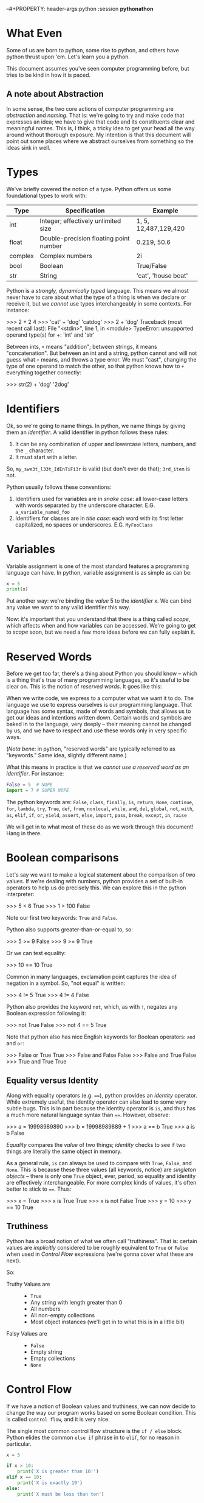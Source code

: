 --#+PROPERTY: header-args:python :session *pythonathon*
#+PROPERTY: header-args        :exports both :results output

* What Even
Some of us are born to python, some rise to python, and others have python
thrust upon 'em. Let's learn you a python.

This document assumes you've seen computer programming before, but tries to be
kind in how it is paced.

** A note about Abstraction
In some sense, the two core actions of computer programming are /abstraction/ and
/naming/. That is: we're going to try and make code that expresses an idea; we
have to give that code and its constituents clear and meaningful names. This is,
I think, a tricky idea to get your head all the way around without thorough
exposure. My intention is that this document will point out some places where we
abstract ourselves from something so the ideas sink in well.

* Types
We've briefly covered the notion of a type. Python offers us some foundational
types to work with:

|---------+----------------------------------------+----------------------|
| Type    | Specification                          | Example              |
|---------+----------------------------------------+----------------------|
| int     | Integer; effectively unlimited size    | 1, 5, 12,487,129,420 |
| float   | Double-precision floating point number | 0.219, 50.6          |
| complex | Complex numbers                        | 2i                   |
| bool    | Boolean                                | True/False           |
| str     | String                                 | 'cat', 'house boat'  |
|---------+----------------------------------------+----------------------|

Python is a /strongly, dynamically typed/ language. This means we almost never
have to care about what the type of a thing is when we declare or receive it,
but we /cannot/ use types interchangeably in some contexts. For instance:

#+BEGIN_EXAMPLE python
>>> 2 + 2
4
>>> 'cat' + 'dog'
'catdog'
>>> 2 + 'dog'
Traceback (most recent call last):
  File "<stdin>", line 1, in <module>
TypeError: unsupported operand type(s) for +: 'int' and 'str'
#+END_EXAMPLE

Between ints, ~+~ means "addition"; between strings, it means "concatenation". But
between an int and a string, python cannot and will not guess what ~+~ means, and
throws a type error. We must "cast", changing the type of one operand to match
the other, so that python knows how to ~+~ everything together correctly:

#+BEGIN_EXAMPLE python
>>> str(2) + 'dog'
'2dog'
#+END_EXAMPLE

* Identifiers
Ok, so we're going to name things. In python, we name things by giving them an
/identifier/. A valid identifier in python follows these rules:

1. It can be any combination of upper and lowercase letters, numbers, and the ~_~ character.
2. It must start with a letter.

So, ~my_swe3t_l33t_IdEnTiFi3r~ is valid (but don't ever do that); ~3rd_item~ is not.

Python usually follows these conventions:

1. Identifiers used for variables are in /snake case/: all lower-case letters with
   words separated by the underscore character.
   E.G. ~a_variable_named_foo~
2. Identifiers for classes are in /title case/: each word with its first letter
   capitalized, no spaces or underscores.
   E.G. ~MyFooClass~

* Variables
Variable assignment is one of the most standard features a programming language
can have. In python, variable assignment is as simple as can be:

#+BEGIN_SRC python
x = 5
print(x)
#+END_SRC

Put another way: we're binding the /value/ 5 to the /identifier/ x. We can bind any
value we want to any valid identifier this way.

Now: it's important that you understand that there is a thing called /scope/,
which affects when and how variables can be accessed. We're going to get to
[[Scope][scope]] soon, but we need a few more ideas before we can fully explain it.

* Reserved Words
Before we get too far, there's a thing about Python you should know -- which is
a thing that's true of many programming languages, so it's useful to be clear
on. This is the notion of /reserved words/. It goes like this:

When we write code, we express to a computer what we want it to do. The language
we use to express ourselves is our programming language. That language has some
syntax, made of words and symbols, that allows us to get our ideas and
intentions written down. Certain words and symbols are baked in to the language,
very deeply -- their meaning cannot be changed by us, and we have to respect and
use these words only in very specific ways.

(/Nota bene/: in python, "reserved words" are typically referred to as "keywords."
Same idea, slightly different name.)

What this means in practice is that we /cannot use a reserved word as an
identifier/. For instance:

#+BEGIN_SRC python :eval never :exports code
  False = 5  # NOPE
  import = 7 # SUPER NOPE
#+END_SRC

The python keywords are:
~False~, ~class~, ~finally~, ~is~, ~return~, ~None~, ~continue~, ~for~, ~lambda~, ~try~, ~True~, ~def~,
~from~, ~nonlocal~, ~while~, ~and~, ~del~, ~global~, ~not~, ~with~, ~as~, ~elif~, ~if~, ~or~, ~yield~,
~assert~, ~else~, ~import~, ~pass~, ~break~, ~except~, ~in~, ~raise~

We will get in to what most of these do as we work through this document! Hang
in there.

* Boolean comparisons
Let's say we want to make a logical statement about the comparison of two
values. If we're dealing with numbers, python provides a set of built-in
operators to help us do precisely this. We can explore this in the python
interpreter:

#+BEGIN_EXAMPLE python
>>> 5 < 6
True
>>> 1 > 100
False
#+END_EXAMPLE

Note our first two keywords: ~True~ and ~False~.

Python also supports greater-than-or-equal to, so:
#+BEGIN_EXAMPLE python
>>> 5 >= 9
False
>>> 9 >= 9
True
#+END_EXAMPLE

Or we can test equality:

#+BEGIN_EXAMPLE python
>>> 10 == 10
True
#+END_EXAMPLE

Common in many languages, exclamation point captures the idea of negation in a
symbol. So, "not equal" is written:

#+BEGIN_EXAMPLE python
>>> 4 != 5
True
>>> 4 != 4
False
#+END_EXAMPLE

Python also provides the keyword ~not~, which, as with ~!~, negates any Boolean
expression following it:

#+BEGIN_EXAMPLE python
>>> not True
False
>>> not 4 == 5
True
#+END_EXAMPLE

Note that python also has nice English keywords for Boolean operators: ~and~ and
~or~:

#+BEGIN_EXAMPLE python
>>> False or True
True
>>> False and False
False
>>> False and True
False
>>> True and True
True
#+END_EXAMPLE

** Equality versus Identity
Along with equality operators (e.g. ~==~), python provides an /identity/ operator.
While extremely useful, the identity operator can also lead to some very subtle
bugs. This is in part because the identity operator is ~is~, and thus has a much
more natural language syntax than ~==~. However, observe:

#+BEGIN_EXAMPLE python
>>> a = 19998989890
>>> b = 19998989889 + 1
>>> a == b
True
>>> a is b
False
#+END_EXAMPLE

/Equality/ compares the /value/ of two things; /identity/ checks to see if two things
are literally the same object in memory.

As a general rule, ~is~ can always be used to compare with ~True~, ~False~, and ~None~.
This is because these three values (all keywords, notice) are /singleton objects/
-- there is only one ~True~ object, ever, period, so equality and identity are
effectively interchangeable. For more complex kinds of values, it's often better
to stick to ~==~. Thus:

#+BEGIN_EXAMPLE python
>>> x = True
>>> x is True
True
>>> x is not False
True
>>> y = 10
>>> y == 10
True
#+END_EXAMPLE

** Truthiness
Python has a broad notion of what we often call "truthiness". That is: certain
values are /implicitly/ considered to be roughly equivalent to ~True~ or ~False~ when
used in [[Control Flow]] expressions (we're gonna cover what these are next).

So:
- Truthy Values are ::
  - ~True~
  - Any string with length greater than 0
  - All numbers
  - All non-empty collections
  - Most object instances (we'll get in to what this is in a little bit)

- Falsy Values are ::
  - ~False~
  - Empty string
  - Empty collections
  - ~None~

* Control Flow
If we have a notion of Boolean values and truthiness, we can now decide to
change the way our program works based on some Boolean condition. This is called
~control flow~, and it is very nice.

The single most common control flow structure is the ~if / else~ block. Python
elides the common ~else if~ phrase in to ~elif~, for no reason in particular.
#+BEGIN_SRC python
  x = 5

  if x > 10:
      print('X is greater than 10!')
  elif x == 10:
      print('X is exactly 10')
  else:
      print('X must be less than ten')
#+END_SRC

#+RESULTS:
: X must be less than ten

These checks can get quite complex:

#+BEGIN_SRC python :eval never :exports code
  if x < 5 or y is 'cow':
      print('woah')
  elif (x is 5 and y is 5 and z is 5) or skip_the_fives:
      print('okay double woah')
  else:
      print('whew')
#+END_SRC

A thing to notice: instead of doing an explicit comparison, we can use the
[[Truthiness]] of a term directly:

#+BEGIN_SRC python
  if 5:
      print('it must be 5')
#+END_SRC

#+RESULTS:
: it must be 5

Seen slightly less frequently, but still fairly common, is the ~while~ construct,
which loops "while" some term is truthy:

#+BEGIN_SRC python
  x = 0
  while x < 10:
      print(x)
      x = x + 1
#+END_SRC

#+RESULTS:
#+begin_example
0
1
2
3
4
5
6
7
8
9
#+end_example

Note two things:

1. If ~x~ weren't mutated, the loop would loop forever.
2. You can use a ~while~ loop to loop forever, on purpose.

#2 is not uncommonly seen for the "main loop" of a program. That is: if we
#consider a computer "program" to be a thing that sits idle until some action
#occurs, then goes back to being idle, we could express that idea like so:

#+BEGIN_EXAMPLE python
  while True:
      if check_for_user_input():
          respond_appropriately()
#+END_EXAMPLE

* Collections
A "collection" is, as the name implies, a kind of container or group of Things.
Python comes with four main collection types built-in; in practice, we use two
of them vastly more than the others. For every collection, python provides a
/literal/ syntax, which is a shorthand way of creating a new collection.

*Note*: all collections in python are /zero indexed/. This means that the very first
 element in a collection is the 0 element, the second is the 1 element, etc.
 This takes a little getting used to, but is also very common.

Also note: all python collections are /heterogenious/ -- they can contain Things
of any combination of types, including other collections.

** Tuples
A tuple is an immutable, and usually small, collection. It is used to group
together a small number of things we implicitly assert are related to one
another. The tuple literal is a set of parens ~()~. We access the elements of a
tuple by their index.

#+BEGIN_SRC python
  x = ('cat', 'dog', 'phone')
  print(x[0])
  print(x[1])
  print(x[2])
#+END_SRC

#+RESULTS:
: cat
: dog
: phone

Note a python oddity: to make a single-element tuple, a comma is needed after
the first element -- e.g. ~('cat',)~.

Tuples have the useful property of being /hashable[fn:1]/.
** Lists
A ~list~ is one of the data structures we interact with alllllll the time in
python. We can make a list with the ~list~ function, but it's more common to do it
with the list literal, which is a set of square braces ~[]~.

Lists are ordered and mutable. We access the elements of a list by their index.

#+BEGIN_SRC python
  a_list = [5, False, 'gazpacho']

  print(a_list[2])
#+END_SRC

#+RESULTS:
: gazpacho

** Dicts
A ~dict~ captures the notion of key-value pairs in python; the name is short for
/dictionary/, which gives us a very good hit about its use. ~Dicts~ offer us /very
fast/ lookup of elements. There is a ~dict~ function, but we more commonly use the
curly-brace literal, ~{}~, with the internal format keyname, colon, space, value
of key (E.G. ~{name_of_key: value}~.)

The key of a ~dict~ can be any /hashable/ type. What types are hashable, you ask?
Well: any of the primitive types, as well as any class defining the ~__hash__~
trait. Overwhelmingly, the most common thing to use as the key of a ~dict~ is a
string. But note: we can also use a ~tuple~, as long as all the elements inside
are themselves hashable.

We access a list of the keys in a ~dict~ using an instance[fn:2] method called
~keys()~. We access values by the name of their key. Like so:

#+BEGIN_SRC python
  the_dict = {'googoo': 'cachoo',
              'hocus': 'pocus',
              'Marlon': 'Brando'}

  print(the_dict.keys())
  print(the_dict['hocus'])
#+END_SRC

#+RESULTS:
: ['googoo', 'Marlon', 'hocus']
: pocus

** Sets
A set is a very handy data type with a special property: /every element of the
 set is guaranteed unique/. Sets are, thus, used for uniquing, and for
 maintaining collections of unique elements. You can use the ~set~ function, or
 you can use the set literal, which is, slightly confusingly, also curly braces
 ~{}~. (If there are no colons inside the braces, python knows it's a ~set~, not a
 ~dict.~)

When you create a set, all of the elements will be uniqued correctly. This is
done by... wait for it... hashing each element, which means each element in a
set must be hashable.

#+BEGIN_SRC python
  list_with_duplicates = [1, 1, 1, 2, 2, 3, 3, 3, 3, 3, 4, 5, 5, 5, 5, 5, 5]

  the_set = set(list_with_duplicates)

  print(the_set)
#+END_SRC

#+RESULTS:
: set([1, 2, 3, 4, 5])

For those of you with a math bent, you might be thinking, "I wonder if we can
take the union, difference, and intersection of Python's sets?" Good news! You
absolutely can. The interface is exposed as instance methods on a given set.

#+BEGIN_SRC python
  first_set = {1, 2, 3}
  second_set = {3, 4, 5}

  # The union of two sets is all the unique elements of both sets together in one
  print(first_set.union(second_set))

  # The intersection is only those elements found in both sets
  print(first_set.intersection(second_set))

  # The difference is all the elements from the calling set not found in the
  # argument set -- in this case, all the elements in first_set not found in
  # second_set
  print(first_set.difference(second_set))
#+END_SRC

#+RESULTS:
: set([1, 2, 3, 4, 5])
: set([3])
: set([1, 2])

* Iteration and Comprehension
Collections can do a lot of handy things for us. It is, for instance, awfully
useful to be able to group like units of stuff together. A common example of
this is a settings file, which can be loaded in to your application as a ~dict~.
Wanna know the value of a setting? If all your settings are in a ~dict~, you can
access them by key. Easy peasy.

Another very common use case is the need to take some action of every Thing
inside a collection. Python supports this through the ~for~ construct, like this:

#+BEGIN_SRC python
  a_list = [1, 2, 3, 4, 5]

  for number in a_list:
      print(number * number)
#+END_SRC

#+RESULTS:
: 1
: 4
: 9
: 16
: 25

~number~ is an arbitrary name I chose; you can pick any valid python identifier
here, so pick something descriptive for what's in your list.

So, how does python know what kinds of things can be used in a ~for~ loop? The
answer is: much as anything with a ~__hash__~ method is hashable, anything with an
~__iter__~ method is iterable. (We'll cover this more when we go over [[Pythonisms and "magic methods"][magic
methods]].) In practice: all of the core python collection types -- [[Tuples][tuples]], [[Lists][lists]],
[[Dicts][dicts]], and [[Sets][sets]] -- are iterable.

The cagey observer might wonder: /what does it mean to iterate over a dict?/ Great
question. To control what we get when we iterate over a dict, we have several
approaches:

#+BEGIN_SRC python :eval never :exports code
  demo_dict = {'first_key': 'first_value',
               'second_key': 'second_value',
               'third_key': 'third_value'}

  # Iterating only the keys can be done two ways:
  for key in demo_dict.keys():
      print(key)

  # Iterating over the keys is also the "default" behavior if no method is
  # called:
  for key in demo_dict:
      print(key)

  # But maybe you'd rather iterate over the values!
  for value in demo_dict.values():
      print(value)

  # Or maybe you want, wait for it, BOTH AT ONCE:
  for key, value in demo_dict.items():
      print('The key: ' + str(key) + ' maps to value: ' + str(value))
#+END_SRC

This last example uses a technique we haven't talked about called [[Tuple
Destructuring]], which we will get to Soon™.

One last handy trick: sometimes you want to know the index of each value as you
iterate. Observe!

#+BEGIN_SRC python
  a_list = ['cat', 'dog', 'butter']

  tpl = '{} has index {}'
  for idx, item in enumerate(a_list):
      strang = tpl.format(item, idx)
      print(strang)
#+END_SRC

#+RESULTS:
: cat has index 0
: dog has index 1
: butter has index 2

(I've slipped in an early first example of python's [[String Formatting]] system.
We'll get in to it more later!)

** List Comprehensions

* Functions

We've got a *ton* to work with so far. Heck -- we could write some pretty complex
python scripts with just what we've done so far. We've got the notion of storing
a thing to a variable; we've got the notion of a collection, a group of Things.
The next item on our agenda is my personal favorite: the function.

Functions are created using the keyword ~def~, like this:

#+BEGIN_SRC python :eval never :exports code
  def do_nothing():
      """
      An optional docstring
      """
      pass
#+END_SRC

So here's a function that... does nothing. (Our next keyword, ~pass~, is the noop
keyword -- pass means, "just keep on steppin'".) Sure? Check it out: it's time for our
first real taste of /abstraction/. Say we want to multiply numbers by two, and we
want to use functions. We could do it like this:

#+BEGIN_SRC python :eval never :exports code
  def one_times_two():
      return 1 * 2

  def two_times_two():
      return 2 * 2

  def three_times_two():
      return 3 * 2

  def four_times_two():
      return 4 * 2
#+END_SRC

Perhaps you can see how quickly this will fall apart. It's functional, but not
/practical/. We can do better. Let's make our function take an argument:

#+BEGIN_SRC python
  def times_two(integer):
      return integer * 2
#+END_SRC

We now have a function that takes /some argument/ and returns that argument
multiplied by two. Is this a super trivial example? Well, yes. And: it's also an
easy demonstration. We are /abstracting/ the notion of multiplying by two. By
using a function argument, we can now multiply really anything by two! It's a
small abstraction, but the idea is important -- the function is both a little
more generic and a little more specialized.

** The ~return~ keyword

Most of the time, a function should be called and the give back some /value/. We
do this, in most cases, with the ~return~ keyword.[fn:3] We can ~return~ multiple
times, or not at all. Like so:

#+BEGIN_SRC python
  def check_out_this_x(x):
      if x > 500:
          return 'It is a biggish X'
      elif x < 250:
          return 'I guess it could be a kinda big X but probably it is not'
#+END_SRC

Let's think this through. If X is 600, we'll get back the string "It is a
biggish X" -- all well and good. If X is, say, 5, we'll get back the second,
much longer string. And if X is 300? What then?

Answer: we'll get back ~None~. Any function which doesn't specify an explicit
~return~ returns ~None~.

(Also notice: we didn't specify an ~else~ for our ~if~ block. This is poor form ;-P
The correct way to write this function would be to explicitly return ~None~ from
and ~else~).

** Docstrings
Docstrings are optional, but great. Why are they great? One, using [[http://www.sphinx-doc.org/en/stable/][Sphinx]], you
can generate very nice online documentation that includes your docstrings. For a
great example of this, have a look at the documentation for an operations tool
called [[www.fabfile.org][Fabric]]. Here's a page of [[http://docs.fabfile.org/en/1.13/api/core/context_managers.html][clean, compiled documentation]]; here is the
[[https://github.com/fabric/fabric/blob/master/fabric/context_managers.py][source code that generated the docs]]. Pretty cool, eh?

The other thing we can do is learn about functions and classes from inside the
python interpreter. For instance, say you wanna know about the ~len~ function:

#+BEGIN_EXAMPLE python
>>> help(len)
Help on built-in function len in module __builtin__:

len(...)
    len(object) -> integer

    Return the number of items of a sequence or collection.
#+END_EXAMPLE

Good stuff, eh?

** Default Arguments
Here's a trick I love: what if you /usually/ want an argument to always have the
same value, but /sometimes/ you wanna change it?

#+BEGIN_SRC python
  def usually_multiply_by_two(integer, mult_by=2):
      return integer * mult_by
#+END_SRC

This function can be called as ~usually_multiply_by_two(5)~, or it can be called
with a second argument, which will then be used -- ~usually_multiply_by_two(5, 5)~
will return 25, not 10.

Now, a thing to pay attention to: if a function has multiple optional arguments,
you can either specify them positionally, or using the name, but don't do both.

That is:

#+BEGIN_SRC python
  def multiple_optionals(foo=5, bar=6, baz=10, blep=123):
      tpl = """
      I was called with:
      - foo  = {foo}
      - bar  = {bar}
      - baz  = {baz}
      - blep = {blep}
      """

      return tpl.format(foo=foo, bar=bar, baz=baz, blep=blep)

  print(multiple_optionals('hi', 'cow'))

  # But, if I only want to change the value of baz:

  print(multiple_optionals(baz='Cowabunga'))
#+END_SRC

#+RESULTS:
#+begin_example

    I was called with:
    - foo  = hi
    - bar  = cow
    - baz  = 10
    - blep = 123


    I was called with:
    - foo  = 5
    - bar  = 6
    - baz  = Cowabunga
    - blep = 123
#+end_example

Also note: it is a syntax error to list optional arguments before required
arguments in a function:

#+BEGIN_SRC python
  # Do this:
  def foo(bar, baz=None):
      pass

  # Not this! No no no!
  def foo(baz=None, bar):
      pass
#+END_SRC

** ~*args~ and ~**kwargs~
Especially if you look at really any python documentation, you're gonna see a
pattern over and over that will throw you off the first few times, like this:

#+BEGIN_SRC python :eval never :exports code
  def foo(bar, *args, **kwargs):
      pass
#+END_SRC

~args~ and ~kwargs~ are a little weird at first, but they do cool things, and unlock
cool powers. Let's dig in.

Both ~args~ and ~kwargs~ are for times when you aren't sure in advance what aruments
your function will need to take. ~args~ is used when you aren't sure how many
arguments there will be; ~kwargs~ is a dict containing any unspecified keyword
arguments to your function. Let's see this in action:

#+BEGIN_SRC python
  def so_many_args(foo, bar, baz, *args, **kwargs):
      tpl = "The {}, the {}, and the {}".format(foo, bar, baz)
      print(tpl)
      print(args)
      print(kwargs)

  so_many_args('this', 'that', 'the other')

  so_many_args('hi', 'hi', 'hi', 'hi', 'hi', 'hi', 'hi!') # so man 'hi's!

  so_many_args('hi', 'hi', 'hi', TheFroz='kazoo', Spork='nugget')
#+END_SRC

#+RESULTS:
: The this, the that, and the the other
: ()
: {}
: The hi, the hi, and the hi
: ('hi', 'hi', 'hi', 'hi!')
: {}
: The hi, the hi, and the hi
: ()
: {'Spork': 'nugget', 'TheFroz': 'kazoo'}

So our function arguments foo, bar, and baz are assigned the first three values;
~*args~ winds up with the rest -- thus we see it empty in the first invocation,
but with four "hi"s in the second. ~**kwargs~ is empty in invocation one and two
because we have no unexpected named arguments. In invocation three, we have no
extra positional args, but we do have two spare keyword args.

If we truly don't care how many Things are handed to a function, we could use
~*args~ on its own and be done with is:

#+BEGIN_SRC python
  def add_em_up(*nums):
      res = 0
      for num in nums:
          res = res + num

      return res

  print(add_em_up(1, 2, 3, 4, 5, 6, 7, 123))
#+END_SRC

#+RESULTS:
: 151

*Plot twist*: I changed the name of ~*args~ to ~*nums~! "args" and "kwargs" are names
based /purely on convention/. Like any convention, you should both use it most of
the time /and/ feel free to bend it when it stops making sense.

Back to ~**kwargs~, what about this:

#+BEGIN_SRC python
  def foo(**kwargs):
      tpl = '\t-{} with val {}'
      print('Hello! I was called with:')

      for key, val in kwargs.items():
          print(tpl.format(key, val))

  foo(panda='panda', another_panda='yep it is another panda')
#+END_SRC

#+RESULTS:
: Hello! I was called with:
:   -another_panda with val yep it is another panda
:   -panda with val panda

So this is nice and also completely terrible. On the one hand, this is /very/
powerful -- we can write functions the effects of which we cannot even predict!
On the other hand: we can write functions the effects of which we cannot even
predict :/

Think of it another way: argument names to functions are themselves
documentation. If you encounter a function called
~save_an_item_to_a_database(item, database)~, you can form a pretty clear
intuition about what that function /does/. On the other hand, a function called
~save_an_item_to_a_database(**kwargs)~ is... uh. What... do you give it? Now
imagine that function has no docstring. Now imagine yourself with a migraine.
Yeaaaaaaah.

These are good powers, but don't abuse them, yeah?

** A last heckin' sweet use for * and **
~*~ and ~**~ have a last cool use that kicks in when we use them to call functions.
~*~ can "explode" a list, turning it in to positional arguments in a function
call; ~**~ can break apart a dict, matching the keywords inside it to named
arguments of the function.

Whew, okay, that sounds weird. Let's see it in practice.

First ~*~:
#+BEGIN_SRC python
  three_things = ['foo', 'bar', 'baz']

  def print_three_things(first, second, third):
      print first
      print second
      print third

  print_three_things(*three_things)
#+END_SRC

#+RESULTS:
: foo
: bar
: baz

Each item has been "slotted in" to the function. Oooh!

Now ~**~:
#+BEGIN_SRC python
  a_dict = {'foo': 'Hello from the foo!',
            'bar': 'The bar also says hello!'}

  def print_a_dict(foo='Nope', bar='Also nope'):
      print(foo)
      print(bar)

  print_a_dict(**a_dict)
#+END_SRC

#+RESULTS:
: Hello from the foo!
: The bar also says hello!

Say it with me: ooooh! aaaaah!

** Lambdas
~lambda~ is the python keyword for an /anonymous function/. Effectively, a lambda is
kind of a magic instant throw-away function. To be honest, this technique isn't
used super frequently in python outside of python's (somewhat limited)
functional programming interface, which looks like this:

Say I want to multiply every number in a list by 7. Voila:

#+BEGIN_SRC python
  the_list = [1, 2, 3, 4, 5]

  res = map(lambda x: x * 7, the_list)

  print(res)
#+END_SRC

#+RESULTS:
: [7, 14, 21, 28, 35]

~map~ takes a function and a list, and returns a new list that is the result of
calling the function on every element of the input list. It is exactly
equivalent to:

#+BEGIN_SRC python
  def times_seven(x):
      return x * 7

  the_list = [1, 2, 3, 4, 5]

  res = [times_seven(i) for i in the_list]

  print(res)
#+END_SRC

#+RESULTS:
: [7, 14, 21, 28, 35]

What else are lambdas good for? Well, think a little more about what we just
saw. We passed a lambda as the first argument to the ~map~ function! Neat! In
python, functions are "first class" values, meaning they can be used anywhere,
say, 5 can be used -- we can store a function to a variable, we can pass a
function to another function as an argument, and we can return a function from a
function. Here's a slightly less contrived use for a ~lambda~:

#+BEGIN_SRC python
  def make_dict_formatter(template):
      return lambda the_dict: template.format(**the_dict)

  one_template = 'The baz: {baz} The blep: {blep}'

  a_dict = {'baz': 'I am the baz!', 'blep': 'I am the blep!'}

  the_formatter = make_dict_formatter(one_template)

  formatted_string = the_formatter(a_dict)

  print(formatted_string)
#+END_SRC

#+RESULTS:
: The baz: I am the baz! The blep: I am the blep!

* Scope


* Classes

** Inheritance

** Multiple Inheritance

* Exceptions



* Namespaces, Dependencies, and Imports

* Pythonisms and "magic methods"

* Tuple Destructuring

* String Formatting

* Generators

* Decorators

* Project Structure

* Footnotes

[fn:3] We'll cover the exception to this when we talk about [[Generators]]

[fn:2] We'll cover instance methods in [[Classes]].

[fn:1] A hash function is a function that takes an input of variable length and
produces an output of fixed length. "Hashability" means that there is a function
implemented on the ~tuple~ type that lets python compute a hash of that tuple,
which means the tuple can be used in a variety of special places -- most
importantly, places where it's important that python be able to tell if a thing
is unique or not.
